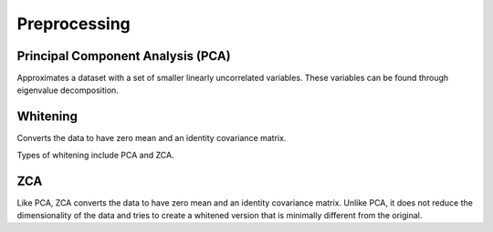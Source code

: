 """"""""""""""""""
Preprocessing
""""""""""""""""""

Principal Component Analysis (PCA)
----------------------------------------
Approximates a dataset with a set of smaller linearly uncorrelated variables. These variables can be found through eigenvalue decomposition.

.. TODO: Formula

Whitening
------------
Converts the data to have zero mean and an identity covariance matrix. 

Types of whitening include PCA and ZCA.

ZCA
-----
Like PCA, ZCA converts the data to have zero mean and an identity covariance matrix. Unlike PCA, it does not reduce the dimensionality of the data and tries to create a whitened version that is minimally different from the original.
